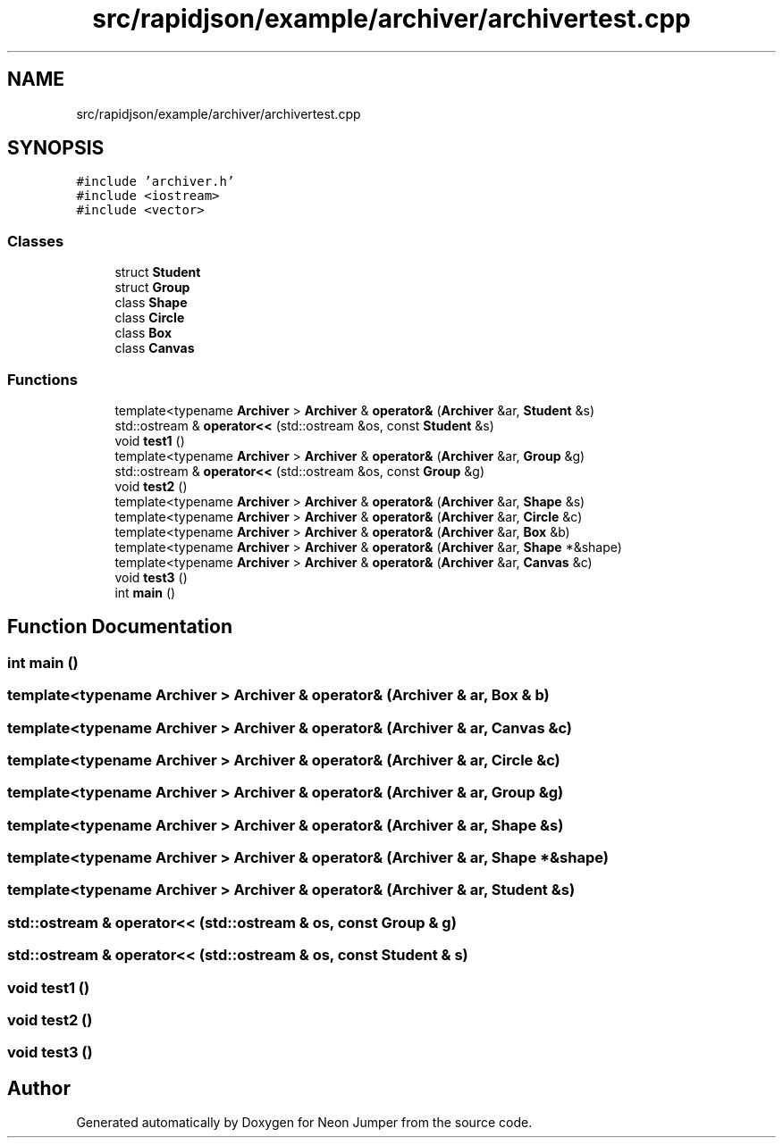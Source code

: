.TH "src/rapidjson/example/archiver/archivertest.cpp" 3 "Fri Jan 21 2022" "Neon Jumper" \" -*- nroff -*-
.ad l
.nh
.SH NAME
src/rapidjson/example/archiver/archivertest.cpp
.SH SYNOPSIS
.br
.PP
\fC#include 'archiver\&.h'\fP
.br
\fC#include <iostream>\fP
.br
\fC#include <vector>\fP
.br

.SS "Classes"

.in +1c
.ti -1c
.RI "struct \fBStudent\fP"
.br
.ti -1c
.RI "struct \fBGroup\fP"
.br
.ti -1c
.RI "class \fBShape\fP"
.br
.ti -1c
.RI "class \fBCircle\fP"
.br
.ti -1c
.RI "class \fBBox\fP"
.br
.ti -1c
.RI "class \fBCanvas\fP"
.br
.in -1c
.SS "Functions"

.in +1c
.ti -1c
.RI "template<typename \fBArchiver\fP > \fBArchiver\fP & \fBoperator&\fP (\fBArchiver\fP &ar, \fBStudent\fP &s)"
.br
.ti -1c
.RI "std::ostream & \fBoperator<<\fP (std::ostream &os, const \fBStudent\fP &s)"
.br
.ti -1c
.RI "void \fBtest1\fP ()"
.br
.ti -1c
.RI "template<typename \fBArchiver\fP > \fBArchiver\fP & \fBoperator&\fP (\fBArchiver\fP &ar, \fBGroup\fP &g)"
.br
.ti -1c
.RI "std::ostream & \fBoperator<<\fP (std::ostream &os, const \fBGroup\fP &g)"
.br
.ti -1c
.RI "void \fBtest2\fP ()"
.br
.ti -1c
.RI "template<typename \fBArchiver\fP > \fBArchiver\fP & \fBoperator&\fP (\fBArchiver\fP &ar, \fBShape\fP &s)"
.br
.ti -1c
.RI "template<typename \fBArchiver\fP > \fBArchiver\fP & \fBoperator&\fP (\fBArchiver\fP &ar, \fBCircle\fP &c)"
.br
.ti -1c
.RI "template<typename \fBArchiver\fP > \fBArchiver\fP & \fBoperator&\fP (\fBArchiver\fP &ar, \fBBox\fP &b)"
.br
.ti -1c
.RI "template<typename \fBArchiver\fP > \fBArchiver\fP & \fBoperator&\fP (\fBArchiver\fP &ar, \fBShape\fP *&shape)"
.br
.ti -1c
.RI "template<typename \fBArchiver\fP > \fBArchiver\fP & \fBoperator&\fP (\fBArchiver\fP &ar, \fBCanvas\fP &c)"
.br
.ti -1c
.RI "void \fBtest3\fP ()"
.br
.ti -1c
.RI "int \fBmain\fP ()"
.br
.in -1c
.SH "Function Documentation"
.PP 
.SS "int main ()"

.SS "template<typename \fBArchiver\fP > \fBArchiver\fP & operator& (\fBArchiver\fP & ar, \fBBox\fP & b)"

.SS "template<typename \fBArchiver\fP > \fBArchiver\fP & operator& (\fBArchiver\fP & ar, \fBCanvas\fP & c)"

.SS "template<typename \fBArchiver\fP > \fBArchiver\fP & operator& (\fBArchiver\fP & ar, \fBCircle\fP & c)"

.SS "template<typename \fBArchiver\fP > \fBArchiver\fP & operator& (\fBArchiver\fP & ar, \fBGroup\fP & g)"

.SS "template<typename \fBArchiver\fP > \fBArchiver\fP & operator& (\fBArchiver\fP & ar, \fBShape\fP & s)"

.SS "template<typename \fBArchiver\fP > \fBArchiver\fP & operator& (\fBArchiver\fP & ar, \fBShape\fP *& shape)"

.SS "template<typename \fBArchiver\fP > \fBArchiver\fP & operator& (\fBArchiver\fP & ar, \fBStudent\fP & s)"

.SS "std::ostream & operator<< (std::ostream & os, const \fBGroup\fP & g)"

.SS "std::ostream & operator<< (std::ostream & os, const \fBStudent\fP & s)"

.SS "void test1 ()"

.SS "void test2 ()"

.SS "void test3 ()"

.SH "Author"
.PP 
Generated automatically by Doxygen for Neon Jumper from the source code\&.
